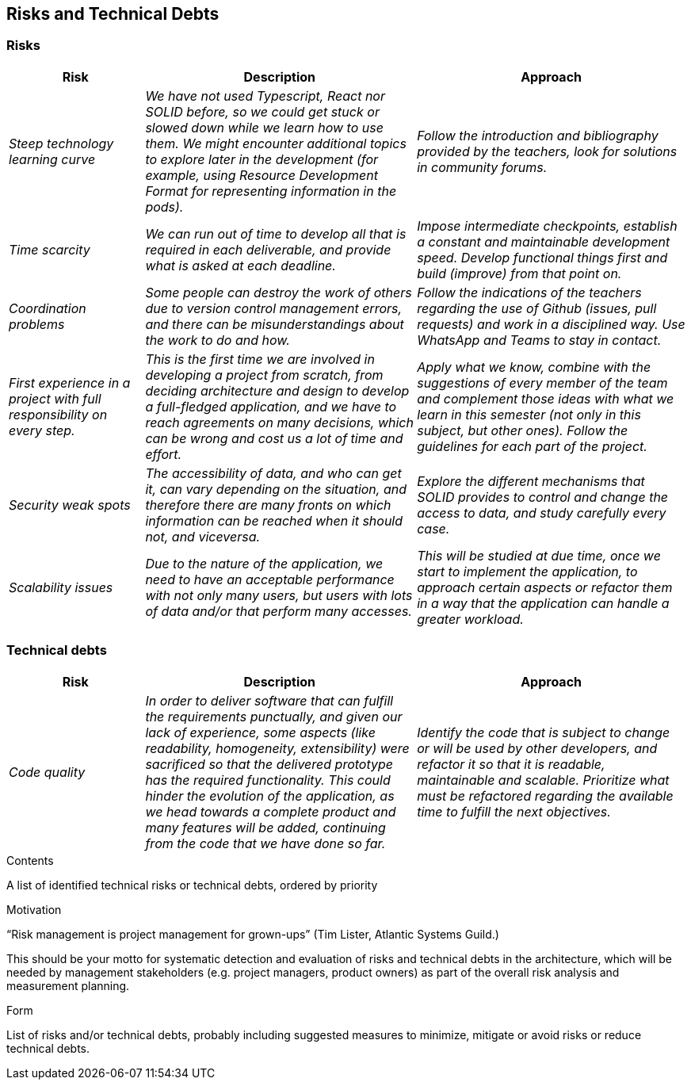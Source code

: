 [[section-technical-risks]]
== Risks and Technical Debts

=== Risks
[options="header",cols="1,2,2"]
|===
|Risk|Description|Approach
| _Steep technology learning curve_
| _We have not used Typescript, React nor SOLID before, so we could get stuck or slowed down while we learn how to use
them. We might encounter additional topics to explore later in the development (for example, using Resource Development
Format for representing information in the pods)._
| _Follow the introduction and bibliography provided by the teachers, look for solutions in community forums._
| _Time scarcity_
| _We can run out of time to develop all that is required in each deliverable, and provide what is asked at each
deadline._
| _Impose intermediate checkpoints, establish a constant and maintainable development speed. Develop functional things
first and build (improve) from that point on._
| _Coordination problems_
| _Some people can destroy the work of others due to version control management errors, and there can be
misunderstandings about the work to do and how._
| _Follow the indications of the teachers regarding the use of Github (issues, pull requests) and work in a disciplined
way. Use WhatsApp and Teams to stay in contact._
| _First experience in a project with full responsibility on every step._
| _This is the first time we are involved in developing a project from scratch, from deciding architecture and design
to develop a full-fledged application, and we have to reach agreements on many decisions, which can be wrong and cost
us a lot of time and effort._
| _Apply what we know, combine with the suggestions of every member of the team and complement those ideas with what we
learn in this semester (not only in this subject, but other ones). Follow the guidelines for each part of the project._
| _Security weak spots_
| _The accessibility of data, and who can get it, can vary depending on the situation, and therefore there are many
fronts on which information can be reached when it should not, and viceversa._
| _Explore the different mechanisms that SOLID provides to control and change the access to data, and study carefully
every case._
| _Scalability issues_
| _Due to the nature of the application, we need to have an acceptable performance with not only many users, but users
with lots of data and/or that perform many accesses._
| _This will be studied at due time, once we start to implement the application, to approach certain aspects or refactor
them in a way that the application can handle a greater workload._
|===

=== Technical debts
[options="header",cols="1,2,2"]
|===
|Risk|Description|Approach
| _Code quality_
| _In order to deliver software that can fulfill the requirements punctually, and given our lack of experience, some
aspects (like readability, homogeneity, extensibility) were sacrificed so that the delivered prototype has the required
functionality. This could hinder the evolution of the application, as we head towards a complete product and many features
will be added, continuing from the code that we have done so far._
| _Identify the code that is subject to change or will be used by other developers, and refactor it so that it is
readable, maintainable and scalable. Prioritize what must be refactored regarding the available time to fulfill the next
objectives._

|===

[role="arc42help"]
****
.Contents
A list of identified technical risks or technical debts, ordered by priority

.Motivation
“Risk management is project management for grown-ups” (Tim Lister, Atlantic Systems Guild.) 

This should be your motto for systematic detection and evaluation of risks and technical debts in the architecture, which will be needed by management stakeholders (e.g. project managers, product owners) as part of the overall risk analysis and measurement planning.

.Form
List of risks and/or technical debts, probably including suggested measures to minimize, mitigate or avoid risks or reduce technical debts.
****
